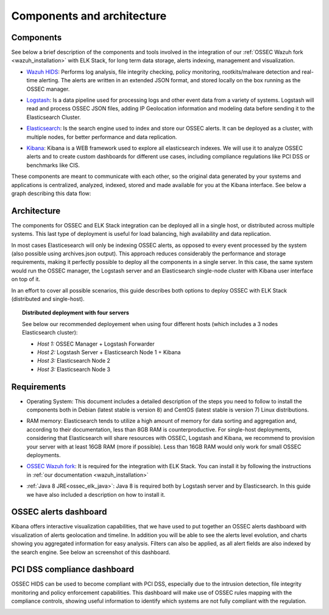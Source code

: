 .. _ossec_elk_architecture:

Components and architecture
===========================

Components 
----------

See below a brief description of the components and tools involved in the integration of our :ref:`OSSEC Wazuh fork <wazuh_installation>` with ELK Stack, for long term data storage, alerts indexing, management and visualization.

+ `Wazuh HIDS <http://github.com/wazuh/ossec-wazuh/>`_: Performs log analysis, file integrity checking, policy monitoring, rootkits/malware detection and real-time alerting. The alerts are written in an extended JSON format, and stored locally on the box running as the OSSEC manager.

- `Logstash <https://www.elastic.co/products/logstash/>`_: Is a data pipeline used for processing logs and other event data from a variety of systems. Logstash will read and process OSSEC JSON files, adding IP Geolocation information and modeling data before sending it to the Elasticsearch Cluster.

+ `Elasticsearch <https://www.elastic.co/products/elasticsearch/>`_: Is the search engine used to index and store our OSSEC alerts. It can be deployed as a cluster, with multiple nodes, for better performance and data replication. 

- `Kibana <https://www.elastic.co/products/kibana/>`_: Kibana is a WEB framework used to explore all elasticsearch indexes. We will use it to analyze OSSEC alerts and to create custom dashboards for different use cases, including compliance regulations like PCI DSS or benchmarks like CIS.

These components are meant to communicate with each other, so the original data generated by your systems and applications is centralized, analyzed, indexed, stored and made available for you at the Kibana interface. See below a graph describing this data flow:

.. image:: images/architecture_wazuh.png
   :align: center
   :width: 80%

Architecture
------------

The components for OSSEC and ELK Stack integration can be deployed all in a single host, or distributed across multiple systems. This last type of deployment is useful for load balancing, high availability and data replication. 

In most cases Elasticesearch will only be indexing OSSEC alerts, as opposed to every event processed by the system (also possible using archives.json output). This approach reduces considerably the performance and storage requirements, making it perfectly possible to deploy all the components in a single server. In this case, the same system would run the OSSEC manager, the Logstash server and an Elasticsearch single-node cluster with Kibana user interface on top of it. 

In an effort to cover all possible scenarios, this guide describes both options to deploy OSSEC with ELK Stack (distributed and single-host).

.. topic:: Distributed deployment with four servers

		   See below our recommended deployement when using four different hosts (which includes a 3 nodes Elasticsearch cluster):

		   * *Host 1:* OSSEC Manager + Logstash Forwarder
		   * *Host 2:* Logstash Server + Elasticsearch Node 1 + Kibana
		   * *Host 3:* Elasticsearch Node 2
		   * *Host 3:* Elasticsearch Node 3

Requirements
------------

+ Operating System: This document includes a detailed description of the steps you need to follow to install the components both in Debian (latest stable is version 8) and CentOS (latest stable is version 7) Linux distributions. 

- RAM memory: Elasticsearch tends to utilize a high amount of memory for data sorting and aggregation and, according to their documentation, less than 8GB RAM is counterproductive. For single-host deployments, considering that Elasticsearch will share resources with OSSEC, Logstash and Kibana, we recommend to provision your server with at least 16GB RAM (more if possible). Less than 16GB RAM would only work for small OSSEC deployments.

+ `OSSEC Wazuh fork <http://github.com/wazuh/ossec-wazuh/>`_: It is required for the integration with ELK Stack. You can install it by following the instructions in :ref:`our documentation <wazuh_installation>`

- :ref:`Java 8 JRE<ossec_elk_java>`: Java 8 is required both by Logstash server and by Elasticsearch. In this guide we have also included a description on how to install it.

OSSEC alerts dashboard 
----------------------

Kibana offers interactive visualization capabilities, that we have used to put together an OSSEC alerts dashboard with visualization of alerts geolocation and timeline. In addition you will be able to see the alerts level evolution, and charts showing you aggregated information for easy analysis. Filters can also be applied, as all alert fields are also indexed by the search engine. See below an screenshot of this dashboard.

.. image:: images/ossec_dashboard_alert.png
   :align: center
   :width: 80%

PCI DSS compliance dashboard
----------------------------

OSSEC HIDS can be used to become compliant with PCI DSS, especially due to the intrusion detection, file integrity monitoring and policy enforcement capabilities. This dashboard will make use of OSSEC rules mapping with the compliance controls, showing useful information to identify which systems are not fully compliant with the regulation.

.. image:: images/ossec_dashboard_pci.png
   :align: center
   :width: 80%
